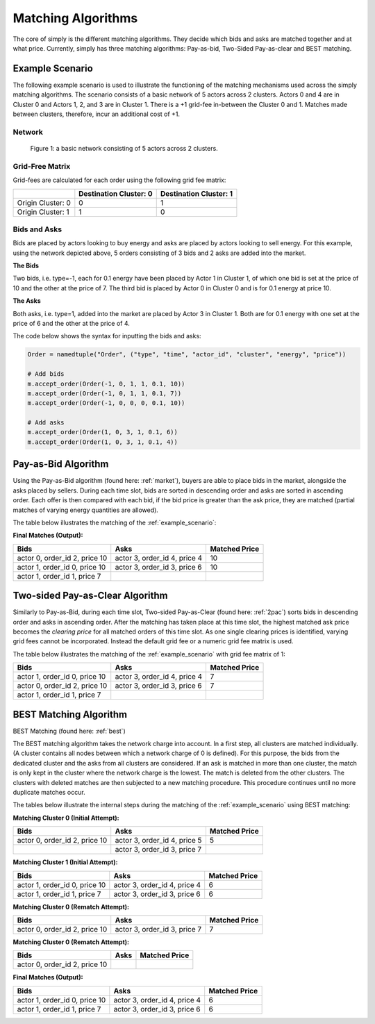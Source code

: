 .. _matching_algorithms:

~~~~~~~~~~~~~~~~~~~
Matching Algorithms
~~~~~~~~~~~~~~~~~~~

The core of simply is the different matching algorithms. They decide which bids and asks are
matched together and at what price. Currently, simply has three matching algorithms: Pay-as-bid,
Two-Sided Pay-as-clear and BEST matching.

.. _example_scenario:

Example Scenario
================

The following example scenario is used to illustrate the functioning of the matching mechanisms
used across the simply matching algorithms. The scenario consists of a basic network of 5 actors
across 2 clusters. Actors 0 and 4 are in Cluster 0 and Actors 1, 2, and 3 are in Cluster 1. There
is a +1 grid-fee in-between the Cluster 0 and 1. Matches made between clusters, therefore, incur an
additional cost of +1.

Network
-------
.. figure:: _static/network.png
   :scale: 35%
   :alt: Power Network

   Figure 1: a basic network consisting of 5 actors across 2 clusters.

Grid-Free Matrix
----------------

Grid-fees are calculated for each order using the following grid fee matrix:

+--------------------+--------------------------+-------------------------+
|                    | Destination Cluster: 0   | Destination Cluster: 1  |
+====================+==========================+=========================+
| Origin Cluster: 0  | 0                        | 1                       |
+--------------------+--------------------------+-------------------------+
| Origin Cluster: 1  | 1                        | 0                       |
+--------------------+--------------------------+-------------------------+

Bids and Asks
---------------

Bids are placed by actors looking to buy energy and asks are placed by actors looking to sell
energy. For this example, using the network depicted above, 5 orders consisting of 3 bids and 2 asks are
added into the market.

**The Bids**

Two bids, i.e. type=-1, each for 0.1 energy have been placed by Actor 1 in Cluster 1, of which one
bid is set at the price of 10 and the other at the price of 7. The third bid is placed by Actor
0 in Cluster 0 and is for 0.1 energy at price 10.

**The Asks**

Both asks, i.e. type=1, added into the market are placed by Actor 3 in Cluster 1. Both are for 0.1
energy with one set at the price of 6 and the other at the price of 4.

The code below shows the syntax for inputting the bids and asks:

.. code:: python

    Order = namedtuple("Order", ("type", "time", "actor_id", "cluster", "energy", "price"))

    # Add bids
    m.accept_order(Order(-1, 0, 1, 1, 0.1, 10))
    m.accept_order(Order(-1, 0, 1, 1, 0.1, 7))
    m.accept_order(Order(-1, 0, 0, 0, 0.1, 10))

    # Add asks
    m.accept_order(Order(1, 0, 3, 1, 0.1, 6))
    m.accept_order(Order(1, 0, 3, 1, 0.1, 4))

Pay-as-Bid Algorithm
====================

Using the Pay-as-Bid algorithm (found here: :ref:`market`), buyers are able to place bids in the
market, alongside the asks placed by sellers. During each time slot, bids are sorted in descending
order and asks are sorted in ascending order. Each offer is then compared with each bid, if the
bid price is greater than the ask price, they are matched (partial matches of varying energy
quantities are allowed).

The table below illustrates the matching of the :ref:`example_scenario`:


**Final Matches (Output):**

+--------------------------------+-------------------------------+----------------+
| Bids                           | Asks                          | Matched Price  |
+================================+===============================+================+
| actor 0, order_id 2, price 10  | actor 3, order_id 4, price 4  | 10             |
+--------------------------------+-------------------------------+----------------+
| actor 1, order_id 0, price 10  | actor 3, order_id 3, price 6  | 10             |
+--------------------------------+-------------------------------+----------------+
| actor 1, order_id 1, price 7   |                               |                |
+--------------------------------+-------------------------------+----------------+

Two-sided Pay-as-Clear Algorithm
================================

Similarly to Pay-as-Bid, during each time slot, Two-sided Pay-as-Clear (found here: :ref:`2pac`)
sorts bids in descending order and asks in ascending order. After the matching has taken place at
this time slot, the highest matched ask price becomes the *clearing price* for all matched
orders of this time slot. As one single clearing prices is identified, varying grid fees
cannot be incorporated. Instead the default grid fee or a numeric grid fee matrix is used. 

The table below illustrates the matching of the :ref:`example_scenario` with grid fee matrix of 1:

+--------------------------------+-------------------------------+----------------+
| Bids                           | Asks                          | Matched Price  |
+================================+===============================+================+
| actor 1, order_id 0, price 10  | actor 3, order_id 4, price 4  | 7              |
+--------------------------------+-------------------------------+----------------+
| actor 0, order_id 2, price 10  | actor 3, order_id 3, price 6  | 7              |
+--------------------------------+-------------------------------+----------------+
| actor 1, order_id 1, price 7   |                               |                |
+--------------------------------+-------------------------------+----------------+

BEST Matching Algorithm
=======================

BEST Matching (found here: :ref:`best`)

The BEST matching algorithm takes the network charge into account. In a first step, all clusters 
are matched individually. (A cluster contains all nodes between which a network charge of 0 is defined). 
For this purpose, the bids from the dedicated cluster and the asks from all clusters are considered. 
If an ask is matched in more than one cluster, the match is only kept in the cluster where the network 
charge is the lowest. The match is deleted from the other clusters. The clusters with deleted matches 
are then subjected to a new matching procedure. This procedure continues until no more duplicate matches occur. 

The tables below illustrate the internal steps during the matching of the :ref:`example_scenario`
using BEST matching:

**Matching Cluster 0 (Initial Attempt):**

+--------------------------------+-------------------------------+----------------+
| Bids                           | Asks                          | Matched Price  |
+================================+===============================+================+
| actor 0, order_id 2, price 10  | actor 3, order_id 4, price 5  | 5              |
+--------------------------------+-------------------------------+----------------+
|                                | actor 3, order_id 3, price 7  |                |
+--------------------------------+-------------------------------+----------------+

**Matching Cluster 1 (Initial Attempt):**

+--------------------------------+-------------------------------+----------------+
| Bids                           | Asks                          | Matched Price  |
+================================+===============================+================+
| actor 1, order_id 0, price 10  | actor 3, order_id 4, price 4  | 6              |
+--------------------------------+-------------------------------+----------------+
| actor 1, order_id 1, price 7   | actor 3, order_id 3, price 6  | 6              |
+--------------------------------+-------------------------------+----------------+

**Matching Cluster 0 (Rematch Attempt):**

+--------------------------------+-------------------------------+----------------+
| Bids                           | Asks                          | Matched Price  |
+================================+===============================+================+
| actor 0, order_id 2, price 10  | actor 3, order_id 3, price 7  | 7              |
+--------------------------------+-------------------------------+----------------+

**Matching Cluster 0 (Rematch Attempt):**

+--------------------------------+-------------------------------+----------------+
| Bids                           | Asks                          | Matched Price  |
+================================+===============================+================+
| actor 0, order_id 2, price 10  |                               |                |
+--------------------------------+-------------------------------+----------------+


**Final Matches (Output):**

+--------------------------------+-------------------------------+----------------+
| Bids                           | Asks                          | Matched Price  |
+================================+===============================+================+
| actor 1, order_id 0, price 10  | actor 3, order_id 4, price 4  | 6              |
+--------------------------------+-------------------------------+----------------+
| actor 1, order_id 1, price 7   | actor 3, order_id 3, price 6  | 6              |
+--------------------------------+-------------------------------+----------------+

